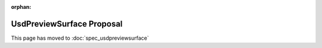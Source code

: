 :orphan:

.. raw:: html
 
  <meta http-equiv="refresh" content="0;url=spec_usdpreviewsurface.html"/>

==========================
UsdPreviewSurface Proposal
==========================

This page has moved to :doc:`spec_usdpreviewsurface`
